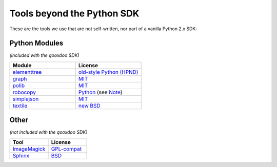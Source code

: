 .. _pages/tools_beyond_python_sdk#tools_beyond_the_python_sdk:

Tools beyond the Python SDK
***************************

These are the tools we use that are not self-written, nor part of a vanilla Python 2.x SDK:

.. _pages/tools_beyond_python_sdk#python_modules:

Python Modules
==============
*(included with the qooxdoo SDK)*

.. list-table::
   :header-rows: 1
   :widths: 50 50

   * - Module
     - License

   * - `elementtree <http://effbot.org/zone/element-index.htm>`_
     - `old-style Python <http://effbot.org/zone/copyright.htm>`_ `(HPND) <http://www.opensource.org/licenses/historical.php>`_
 
   * - `graph <http://code.google.com/p/python-graph>`_
     - `MIT <http://www.opensource.org/licenses/mit-license.php>`_
 
   * - `polib <http://code.google.com/p/polib>`_
     - `MIT <http://www.opensource.org/licenses/mit-license.php>`_
 
   * - `robocopy <http://code.activestate.com/recipes/231501/>`_
     - `Python <http://www.python.org/psf/license/>`_ (see `Note <http://code.activestate.com/help/terms/>`_)
 
   * - `simplejson <http://pypi.python.org/pypi/simplejson>`_
     - `MIT <http://www.opensource.org/licenses/mit-license.php>`_
 
   * - `textile <http://code.google.com/p/pytextile/>`_
     - `new BSD <http://www.opensource.org/licenses/bsd-license.php>`_

.. _pages/tools_beyond_python_sdk#other:

Other
=====
*(not included with the qooxdoo SDK)*

.. list-table::
   :header-rows: 1
   :widths: 50 50

   * - Tool
     - License

   * - `ImageMagick <http://www.imagemagick.org/script/index.php>`_ 
     - `GPL-compat <http://www.imagemagick.org/script/license.php>`_

   * - `Sphinx <http://sphinx.pocoo.org/>`_
     - `BSD <http://www.opensource.org/licenses/bsd-license.php>`_
